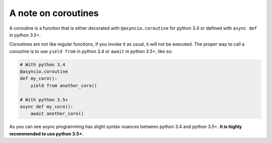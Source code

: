 .. _coroutineAnchor:

A note on coroutines
====================

A coroutine is a function that is either decorated with ``@asyncio.coroutine`` for
python 3.4 or defined with ``async def`` in python 3.5+.

Coroutines are not like regular functions, if you invoke it as usual, it will
not be executed. The proper way to call a coroutine is to use ``yield from`` in
python 3.4 or ``await`` in python 3.5+, like so:

.. code :: py

    # With python 3.4
    @asyncio.coroutine
    def my_coro():
        yield from another_coro()

    # With python 3.5+
    async def my_coro():
        await another_coro()


As you can see async programming has slight syntax nuances between python 3.4
and python 3.5+. **It is highly recommended to use python 3.5+.**
